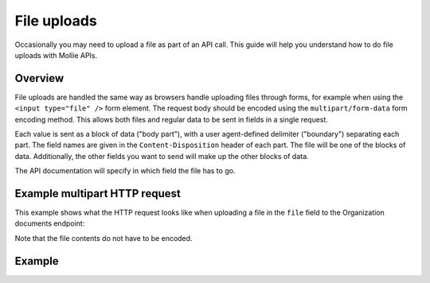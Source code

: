 File uploads
============

Occasionally you may need to upload a file as part of an API call. This guide will help you understand how to do file
uploads with Mollie APIs.

Overview
--------

File uploads are handled the same way as browsers handle uploading files through forms, for example when using the
``<input type="file" />`` form element. The request body should be encoded using the ``multipart/form-data`` form
encoding method. This allows both files and regular data to be sent in fields in a single request.

Each value is sent as a block of data ("body part"), with a user agent-defined delimiter ("boundary") separating each
part. The field names are given in the ``Content-Disposition`` header of each part. The file will be one of the
blocks of data. Additionally, the other fields you want to send will make up the other blocks of data.

The API documentation will specify in which field the file has to go.

Example multipart HTTP request
------------------------------

This example shows what the HTTP request looks like when uploading a file in the ``file`` field to the Organization
documents endpoint:

.. code-block:: none
   :linenos:

   POST /v2/organizations/me/documents HTTP/1.1
   Host: api.mollie.com
   Authorization: Bearer access_dHar4XY7LxsDOtmnkVtjNVWXLSlXsM
   Content-Type: multipart/form-data;boundary="boundary"

   --boundary
   Content-Disposition: form-data; name="documentType"

   proof-of-ownership
   --boundary
   Content-Disposition: form-data; name="file"; filename="organization-chart.pdf"

   %PDF...
   --boundary--


Note that the file contents do not have to be encoded.

Example
-------
.. code-block-selector::
   .. code-block:: bash
      :linenos:

      curl https://api.mollie.com/v2/organizations/me/documents \
         -H "Authorization: Bearer access_dHar4XY7LxsDOtmnkVtjNVWXLSlXsM" \
         -F "documentType=proof-of-ownership" \
         -F "file=@organization-chart.pdf"
